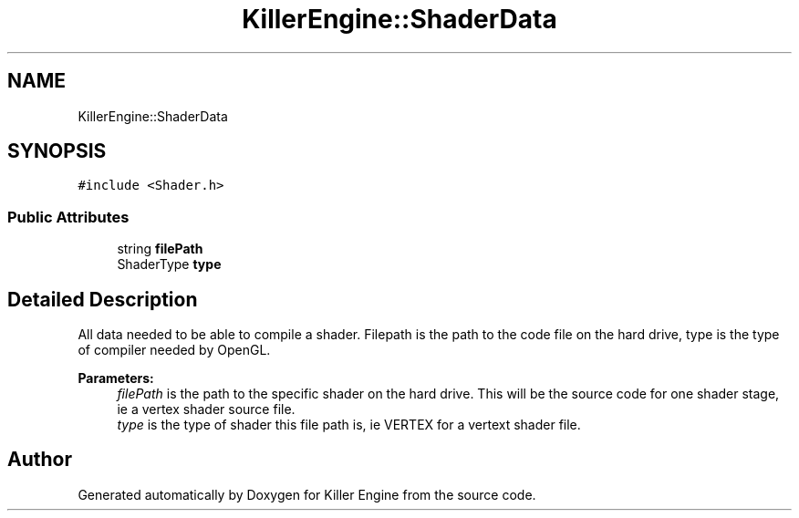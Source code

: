 .TH "KillerEngine::ShaderData" 3 "Sat Jun 15 2019" "Killer Engine" \" -*- nroff -*-
.ad l
.nh
.SH NAME
KillerEngine::ShaderData
.SH SYNOPSIS
.br
.PP
.PP
\fC#include <Shader\&.h>\fP
.SS "Public Attributes"

.in +1c
.ti -1c
.RI "string \fBfilePath\fP"
.br
.ti -1c
.RI "ShaderType \fBtype\fP"
.br
.in -1c
.SH "Detailed Description"
.PP 
All data needed to be able to compile a shader\&. Filepath is the path to the code file on the hard drive, type is the type of compiler needed by OpenGL\&. 
.PP
\fBParameters:\fP
.RS 4
\fIfilePath\fP is the path to the specific shader on the hard drive\&. This will be the source code for one shader stage, ie a vertex shader source file\&. 
.br
\fItype\fP is the type of shader this file path is, ie VERTEX for a vertext shader file\&. 
.RE
.PP


.SH "Author"
.PP 
Generated automatically by Doxygen for Killer Engine from the source code\&.
